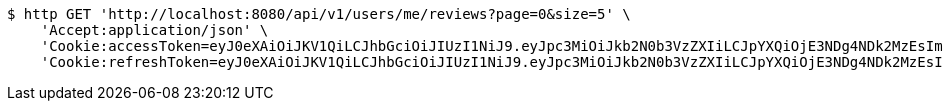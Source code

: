 [source,bash]
----
$ http GET 'http://localhost:8080/api/v1/users/me/reviews?page=0&size=5' \
    'Accept:application/json' \
    'Cookie:accessToken=eyJ0eXAiOiJKV1QiLCJhbGciOiJIUzI1NiJ9.eyJpc3MiOiJkb2N0b3VzZXIiLCJpYXQiOjE3NDg4NDk2MzEsImV4cCI6MTc0ODg1MDUzMSwic3ViIjoiZTI2M2UwNjItOTAyOC00NDNmLThiYjYtZGJkZTMyOTMwNTEzIiwicm9sZSI6IlJPTEVfUEFUSUVOVCJ9.DyGyk0QR6ubK2FcBjLmJuXJbp5g2SumuIYtCZv4id6w' \
    'Cookie:refreshToken=eyJ0eXAiOiJKV1QiLCJhbGciOiJIUzI1NiJ9.eyJpc3MiOiJkb2N0b3VzZXIiLCJpYXQiOjE3NDg4NDk2MzEsImV4cCI6MTc0OTQ1NDQzMSwic3ViIjoiZTI2M2UwNjItOTAyOC00NDNmLThiYjYtZGJkZTMyOTMwNTEzIn0.sRks5nSBNkTndUuQe_OghUkZzpKNUKair3a-24-JLjU'
----